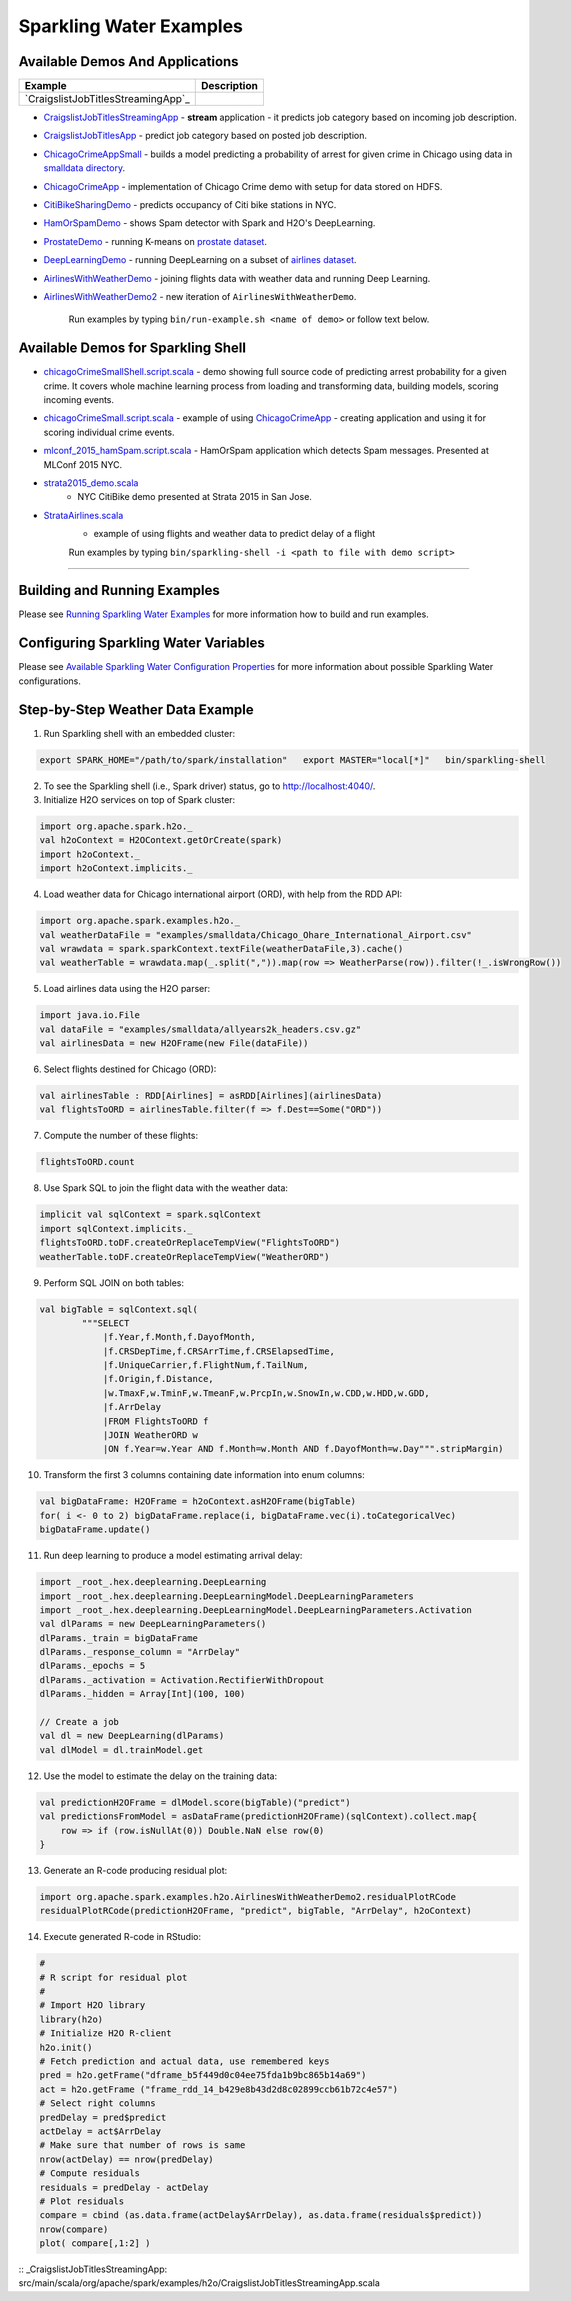 Sparkling Water Examples
========================

Available Demos And Applications
--------------------------------

+---------------------------------------------------------------------+----------------------------------------+
| Example                                                             | Description                            |
+=====================================================================+========================================+
| `CraigslistJobTitlesStreamingApp`_                                  |                                        |
+---------------------------------------------------------------------+----------------------------------------+

-  `CraigslistJobTitlesStreamingApp <src/main/scala/org/apache/spark/examples/h2o/CraigslistJobTitlesStreamingApp.scala>`__
   - **stream** application - it predicts job category based on incoming job description.
-  `CraigslistJobTitlesApp <src/main/scala/org/apache/spark/examples/h2o/CraigslistJobTitlesApp.scala>`__
   - predict job category based on posted job description.
-  `ChicagoCrimeAppSmall <src/main/scala/org/apache/spark/examples/h2o/ChicagoCrimeAppSmall.scala>`__
   - builds a model predicting a probability of arrest for given crime in Chicago using data in `smalldata directory <smalldata/>`__.
-  `ChicagoCrimeApp <src/main/scala/org/apache/spark/examples/h2o/ChicagoCrimeApp.scala>`__
   - implementation of Chicago Crime demo with setup for data stored on HDFS.
-  `CitiBikeSharingDemo <src/main/scala/org/apache/spark/examples/h2o/CitiBikeSharingDemo.scala>`__
   - predicts occupancy of Citi bike stations in NYC.
-  `HamOrSpamDemo <src/main/scala/org/apache/spark/examples/h2o/HamOrSpamDemo.scala>`__
   - shows Spam detector with Spark and H2O's DeepLearning.
-  `ProstateDemo <src/main/scala/org/apache/spark/examples/h2o/ProstateDemo.scala>`__
   - running K-means on `prostate dataset <smalldata/prostate.csv>`__.
-  `DeepLearningDemo <src/main/scala/org/apache/spark/examples/h2o/DeepLearningDemo.scala>`__
   - running DeepLearning on a subset of `airlines dataset <smalldata/allyears2k_headers.csv.gz>`__.
-  `AirlinesWithWeatherDemo <src/main/scala/org/apache/spark/examples/h2o/AirlinesWithWeatherDemo.scala>`__
   - joining flights data with weather data and running Deep Learning.
-  `AirlinesWithWeatherDemo2 <src/main/scala/org/apache/spark/examples/h2o/AirlinesWithWeatherDemo2.scala>`__
   - new iteration of ``AirlinesWithWeatherDemo``.

    Run examples by typing ``bin/run-example.sh <name of demo>`` or follow text below.

Available Demos for Sparkling Shell
-----------------------------------

-  `chicagoCrimeSmallShell.script.scala <scripts/chicagoCrimeSmallShell.script.scala>`__
   - demo showing full source code of predicting arrest probability for a given crime. It covers whole machine learning process from loading and transforming data, building models, scoring incoming events.
-  `chicagoCrimeSmall.script.scala <scripts/chicagoCrimeSmall.script.scala>`__
   - example of using `ChicagoCrimeApp <src/main/scala/org/apache/spark/examples/h2o/ChicagoCrimeApp.scala>`__
   - creating application and using it for scoring individual crime events.
-  `mlconf_2015_hamSpam.script.scala <scripts/mlconf_2015_hamSpam.script.scala>`__
   - HamOrSpam application which detects Spam messages. Presented at MLConf 2015 NYC.
-  `strata2015_demo.scala <scripts/strata2015_demo.scala>`__
    - NYC CitiBike demo presented at Strata 2015 in San Jose.
-  `StrataAirlines.scala <scripts/StrataAirlines.scala>`__
    - example of using flights and weather data to predict delay of a flight

    Run examples by typing ``bin/sparkling-shell -i <path to file with demo script>``

--------------

Building and Running Examples
-----------------------------

Please see `Running Sparkling Water Examples <../doc/devel/running_examples.rst>`__ for more information how to build
and run examples.

Configuring Sparkling Water Variables
-------------------------------------

Please see `Available Sparkling Water Configuration Properties <../doc/configuration/configuration_properties>`__ for
more information about possible Sparkling Water configurations.

Step-by-Step Weather Data Example
---------------------------------

1.  Run Sparkling shell with an embedded cluster:

.. code:: bash

    export SPARK_HOME="/path/to/spark/installation"   export MASTER="local[*]"   bin/sparkling-shell

2.  To see the Sparkling shell (i.e., Spark driver) status, go to http://localhost:4040/.

3.  Initialize H2O services on top of Spark cluster:

.. code:: scala

    import org.apache.spark.h2o._
    val h2oContext = H2OContext.getOrCreate(spark)
    import h2oContext._
    import h2oContext.implicits._

4.  Load weather data for Chicago international airport (ORD), with help
    from the RDD API:

.. code:: scala

    import org.apache.spark.examples.h2o._
    val weatherDataFile = "examples/smalldata/Chicago_Ohare_International_Airport.csv"
    val wrawdata = spark.sparkContext.textFile(weatherDataFile,3).cache()
    val weatherTable = wrawdata.map(_.split(",")).map(row => WeatherParse(row)).filter(!_.isWrongRow())

5.  Load airlines data using the H2O parser:

.. code:: scala

    import java.io.File
    val dataFile = "examples/smalldata/allyears2k_headers.csv.gz"
    val airlinesData = new H2OFrame(new File(dataFile))

6.  Select flights destined for Chicago (ORD):

.. code:: scala

    val airlinesTable : RDD[Airlines] = asRDD[Airlines](airlinesData)
    val flightsToORD = airlinesTable.filter(f => f.Dest==Some("ORD"))

7.  Compute the number of these flights:

.. code:: scala

    flightsToORD.count

8.  Use Spark SQL to join the flight data with the weather data:

.. code:: scala

    implicit val sqlContext = spark.sqlContext
    import sqlContext.implicits._
    flightsToORD.toDF.createOrReplaceTempView("FlightsToORD")
    weatherTable.toDF.createOrReplaceTempView("WeatherORD")

9.  Perform SQL JOIN on both tables:

.. code:: scala

    val bigTable = sqlContext.sql(
            """SELECT
                |f.Year,f.Month,f.DayofMonth,
                |f.CRSDepTime,f.CRSArrTime,f.CRSElapsedTime,
                |f.UniqueCarrier,f.FlightNum,f.TailNum,
                |f.Origin,f.Distance,
                |w.TmaxF,w.TminF,w.TmeanF,w.PrcpIn,w.SnowIn,w.CDD,w.HDD,w.GDD,
                |f.ArrDelay
                |FROM FlightsToORD f
                |JOIN WeatherORD w
                |ON f.Year=w.Year AND f.Month=w.Month AND f.DayofMonth=w.Day""".stripMargin)

10. Transform the first 3 columns containing date information into enum columns:

.. code:: scala

    val bigDataFrame: H2OFrame = h2oContext.asH2OFrame(bigTable)
    for( i <- 0 to 2) bigDataFrame.replace(i, bigDataFrame.vec(i).toCategoricalVec)
    bigDataFrame.update()

11. Run deep learning to produce a model estimating arrival delay:

.. code:: scala

    import _root_.hex.deeplearning.DeepLearning
    import _root_.hex.deeplearning.DeepLearningModel.DeepLearningParameters
    import _root_.hex.deeplearning.DeepLearningModel.DeepLearningParameters.Activation
    val dlParams = new DeepLearningParameters()
    dlParams._train = bigDataFrame
    dlParams._response_column = "ArrDelay"
    dlParams._epochs = 5
    dlParams._activation = Activation.RectifierWithDropout
    dlParams._hidden = Array[Int](100, 100)

    // Create a job
    val dl = new DeepLearning(dlParams)
    val dlModel = dl.trainModel.get


12. Use the model to estimate the delay on the training data:

.. code:: scala

    val predictionH2OFrame = dlModel.score(bigTable)("predict")
    val predictionsFromModel = asDataFrame(predictionH2OFrame)(sqlContext).collect.map{
        row => if (row.isNullAt(0)) Double.NaN else row(0)
    }

13. Generate an R-code producing residual plot:

.. code:: scala

    import org.apache.spark.examples.h2o.AirlinesWithWeatherDemo2.residualPlotRCode
    residualPlotRCode(predictionH2OFrame, "predict", bigTable, "ArrDelay", h2oContext)

14. Execute generated R-code in RStudio:

.. code:: R

    #
    # R script for residual plot
    #
    # Import H2O library
    library(h2o)
    # Initialize H2O R-client
    h2o.init()
    # Fetch prediction and actual data, use remembered keys
    pred = h2o.getFrame("dframe_b5f449d0c04ee75fda1b9bc865b14a69")
    act = h2o.getFrame ("frame_rdd_14_b429e8b43d2d8c02899ccb61b72c4e57")
    # Select right columns
    predDelay = pred$predict
    actDelay = act$ArrDelay
    # Make sure that number of rows is same
    nrow(actDelay) == nrow(predDelay)
    # Compute residuals
    residuals = predDelay - actDelay
    # Plot residuals
    compare = cbind (as.data.frame(actDelay$ArrDelay), as.data.frame(residuals$predict))
    nrow(compare)
    plot( compare[,1:2] )


:: _CraigslistJobTitlesStreamingApp: src/main/scala/org/apache/spark/examples/h2o/CraigslistJobTitlesStreamingApp.scala
